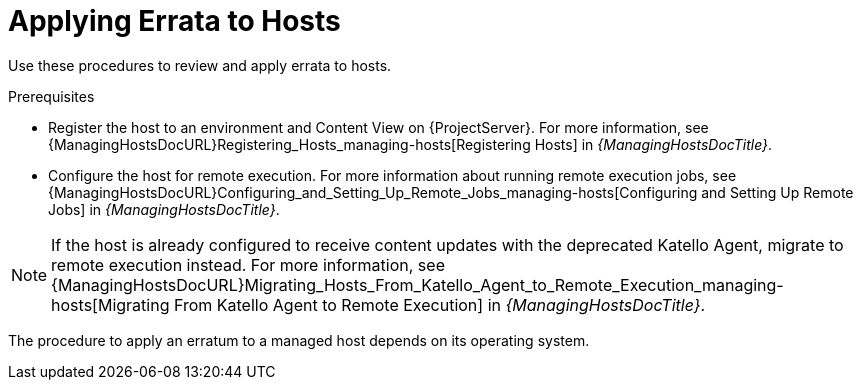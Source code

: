 [id="Applying_Errata_to_Hosts_{context}"]
= Applying Errata to Hosts

Use these procedures to review and apply errata to hosts.

.Prerequisites
ifdef::satellite[]
* Synchronize {ProjectName} repositories with the latest errata available from Red{nbsp}Hat.
For more information, see xref:Synchronizing_Repositories_{context}[].
endif::[]
* Register the host to an environment and Content View on {ProjectServer}.
For more information, see {ManagingHostsDocURL}Registering_Hosts_managing-hosts[Registering Hosts] in _{ManagingHostsDocTitle}_.
* Configure the host for remote execution.
For more information about running remote execution jobs, see {ManagingHostsDocURL}Configuring_and_Setting_Up_Remote_Jobs_managing-hosts[Configuring and Setting Up Remote Jobs] in _{ManagingHostsDocTitle}_.

[NOTE]
====
If the host is already configured to receive content updates with the deprecated Katello Agent, migrate to remote execution instead.
For more information, see {ManagingHostsDocURL}Migrating_Hosts_From_Katello_Agent_to_Remote_Execution_managing-hosts[Migrating From Katello Agent to Remote Execution] in _{ManagingHostsDocTitle}_.
====

The procedure to apply an erratum to a managed host depends on its operating system.
